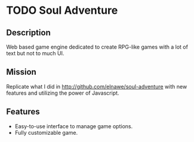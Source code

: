 * TODO Soul Adventure

** Description
   Web based game engine dedicated to create RPG-like games with a lot of text but not to much UI.

** Mission
   Replicate what I did in http://github.com/elnawe/soul-adventure with new features and utilizing the power of Javascript.

** Features
   * Easy-to-use interface to manage game options.
   * Fully customizable game.
